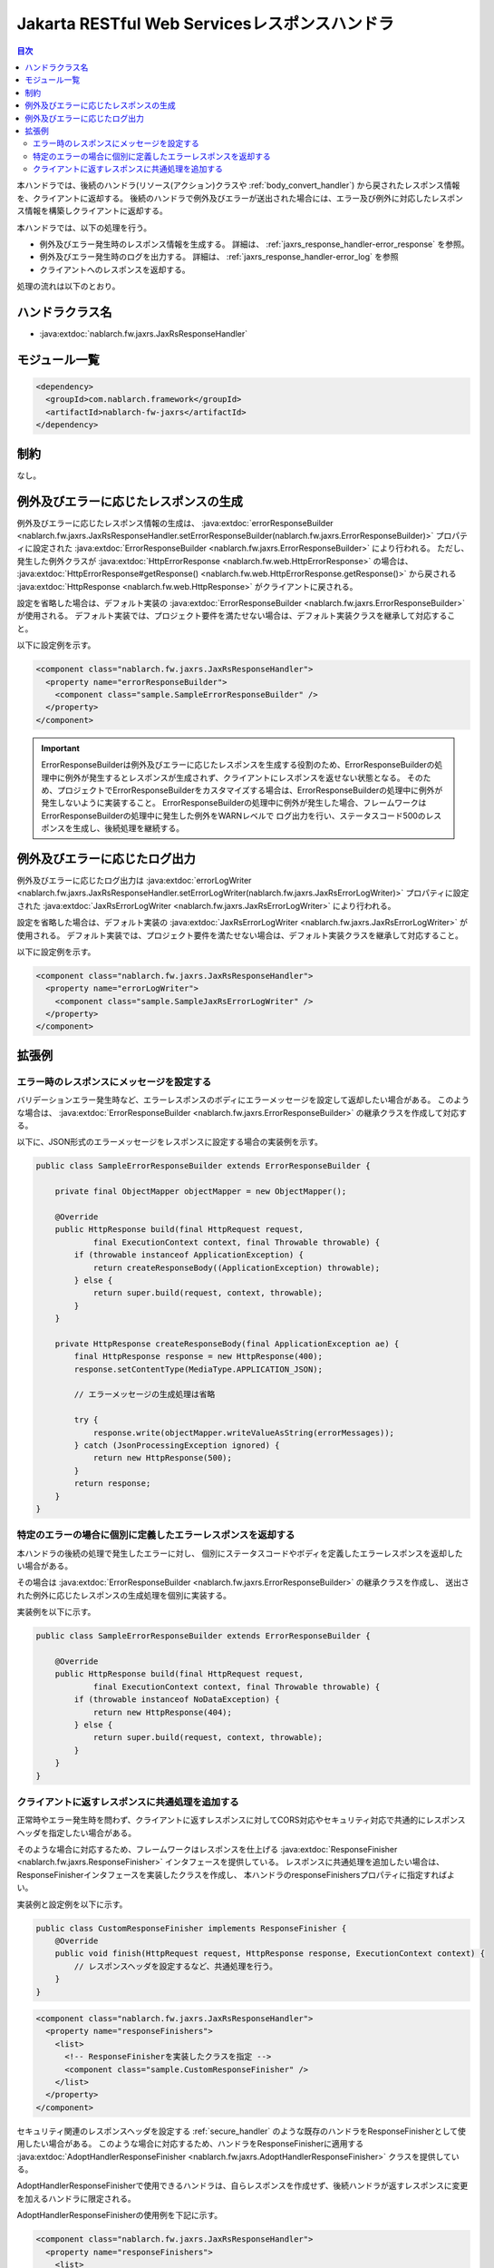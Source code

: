 .. _jaxrs_response_handler:

Jakarta RESTful Web Servicesレスポンスハンドラ
==================================================
.. contents:: 目次
  :depth: 3
  :local:

本ハンドラでは、後続のハンドラ(リソース(アクション)クラスや :ref:`body_convert_handler`)
から戻されたレスポンス情報を、クライアントに返却する。
後続のハンドラで例外及びエラーが送出された場合には、エラー及び例外に対応したレスポンス情報を構築しクライアントに返却する。

本ハンドラでは、以下の処理を行う。

* 例外及びエラー発生時のレスポンス情報を生成する。
  詳細は、 :ref:`jaxrs_response_handler-error_response` を参照。
* 例外及びエラー発生時のログを出力する。
  詳細は、 :ref:`jaxrs_response_handler-error_log` を参照
* クライアントへのレスポンスを返却する。

処理の流れは以下のとおり。

.. image:: ../images/JaxRsResponseHandler/flow.png
  :scale: 75
  
ハンドラクラス名
--------------------------------------------------
* :java:extdoc:`nablarch.fw.jaxrs.JaxRsResponseHandler`

モジュール一覧
--------------------------------------------------
.. code-block:: xml

  <dependency>
    <groupId>com.nablarch.framework</groupId>
    <artifactId>nablarch-fw-jaxrs</artifactId>
  </dependency>

制約
------------------------------
なし。


.. _jaxrs_response_handler-error_response:

例外及びエラーに応じたレスポンスの生成
--------------------------------------------------
例外及びエラーに応じたレスポンス情報の生成は、 :java:extdoc:`errorResponseBuilder <nablarch.fw.jaxrs.JaxRsResponseHandler.setErrorResponseBuilder(nablarch.fw.jaxrs.ErrorResponseBuilder)>` プロパティに設定された
:java:extdoc:`ErrorResponseBuilder <nablarch.fw.jaxrs.ErrorResponseBuilder>` により行われる。
ただし、発生した例外クラスが :java:extdoc:`HttpErrorResponse <nablarch.fw.web.HttpErrorResponse>` の場合は、
:java:extdoc:`HttpErrorResponse#getResponse() <nablarch.fw.web.HttpErrorResponse.getResponse()>` から戻される
:java:extdoc:`HttpResponse <nablarch.fw.web.HttpResponse>` がクライアントに戻される。

設定を省略した場合は、デフォルト実装の :java:extdoc:`ErrorResponseBuilder <nablarch.fw.jaxrs.ErrorResponseBuilder>` が使用される。
デフォルト実装では、プロジェクト要件を満たせない場合は、デフォルト実装クラスを継承して対応すること。

以下に設定例を示す。

.. code-block:: xml

  <component class="nablarch.fw.jaxrs.JaxRsResponseHandler">
    <property name="errorResponseBuilder">
      <component class="sample.SampleErrorResponseBuilder" />
    </property>
  </component>

.. important::
  ErrorResponseBuilderは例外及びエラーに応じたレスポンスを生成する役割のため、ErrorResponseBuilderの処理中に例外が発生するとレスポンスが生成されず、クライアントにレスポンスを返せない状態となる。
  そのため、プロジェクトでErrorResponseBuilderをカスタマイズする場合は、ErrorResponseBuilderの処理中に例外が発生しないように実装すること。
  ErrorResponseBuilderの処理中に例外が発生した場合、フレームワークはErrorResponseBuilderの処理中に発生した例外をWARNレベルで
  ログ出力を行い、ステータスコード500のレスポンスを生成し、後続処理を継続する。

.. _jaxrs_response_handler-error_log:

例外及びエラーに応じたログ出力
--------------------------------------------------
例外及びエラーに応じたログ出力は :java:extdoc:`errorLogWriter <nablarch.fw.jaxrs.JaxRsResponseHandler.setErrorLogWriter(nablarch.fw.jaxrs.JaxRsErrorLogWriter)>` プロパティに設定された
:java:extdoc:`JaxRsErrorLogWriter <nablarch.fw.jaxrs.JaxRsErrorLogWriter>` により行われる。

設定を省略した場合は、デフォルト実装の :java:extdoc:`JaxRsErrorLogWriter <nablarch.fw.jaxrs.JaxRsErrorLogWriter>` が使用される。
デフォルト実装では、プロジェクト要件を満たせない場合は、デフォルト実装クラスを継承して対応すること。

以下に設定例を示す。

.. code-block:: xml

  <component class="nablarch.fw.jaxrs.JaxRsResponseHandler">
    <property name="errorLogWriter">
      <component class="sample.SampleJaxRsErrorLogWriter" />
    </property>
  </component>

拡張例
--------------------------------------------------

.. _jaxrs_response_handler-error_response_body:

エラー時のレスポンスにメッセージを設定する
~~~~~~~~~~~~~~~~~~~~~~~~~~~~~~~~~~~~~~~~~~~~~~~~~~~~~
バリデーションエラー発生時など、エラーレスポンスのボディにエラーメッセージを設定して返却したい場合がある。
このような場合は、 :java:extdoc:`ErrorResponseBuilder <nablarch.fw.jaxrs.ErrorResponseBuilder>` の継承クラスを作成して対応する。

以下に、JSON形式のエラーメッセージをレスポンスに設定する場合の実装例を示す。

.. code-block:: java

  public class SampleErrorResponseBuilder extends ErrorResponseBuilder {

      private final ObjectMapper objectMapper = new ObjectMapper();

      @Override
      public HttpResponse build(final HttpRequest request,
              final ExecutionContext context, final Throwable throwable) {
          if (throwable instanceof ApplicationException) {
              return createResponseBody((ApplicationException) throwable);
          } else {
              return super.build(request, context, throwable);
          }
      }

      private HttpResponse createResponseBody(final ApplicationException ae) {
          final HttpResponse response = new HttpResponse(400);
          response.setContentType(MediaType.APPLICATION_JSON);

          // エラーメッセージの生成処理は省略

          try {
              response.write(objectMapper.writeValueAsString(errorMessages));
          } catch (JsonProcessingException ignored) {
              return new HttpResponse(500);
          }
          return response;
      }
  }

.. _jaxrs_response_handler-individually_error_response:

特定のエラーの場合に個別に定義したエラーレスポンスを返却する
~~~~~~~~~~~~~~~~~~~~~~~~~~~~~~~~~~~~~~~~~~~~~~~~~~~~~~~~~~~~~
本ハンドラの後続の処理で発生したエラーに対し、
個別にステータスコードやボディを定義したエラーレスポンスを返却したい場合がある。

その場合は :java:extdoc:`ErrorResponseBuilder <nablarch.fw.jaxrs.ErrorResponseBuilder>` の継承クラスを作成し、
送出された例外に応じたレスポンスの生成処理を個別に実装する。

実装例を以下に示す。

.. code-block:: java

  public class SampleErrorResponseBuilder extends ErrorResponseBuilder {

      @Override
      public HttpResponse build(final HttpRequest request,
              final ExecutionContext context, final Throwable throwable) {
          if (throwable instanceof NoDataException) {
              return new HttpResponse(404);
          } else {
              return super.build(request, context, throwable);
          }
      }
  }

.. _jaxrs_response_handler-response_finisher:

クライアントに返すレスポンスに共通処理を追加する
~~~~~~~~~~~~~~~~~~~~~~~~~~~~~~~~~~~~~~~~~~~~~~~~~~~~~~~~~~~~~
正常時やエラー発生時を問わず、クライアントに返すレスポンスに対してCORS対応やセキュリティ対応で共通的にレスポンスヘッダを指定したい場合がある。

そのような場合に対応するため、フレームワークはレスポンスを仕上げる :java:extdoc:`ResponseFinisher <nablarch.fw.jaxrs.ResponseFinisher>` インタフェースを提供している。
レスポンスに共通処理を追加したい場合は、ResponseFinisherインタフェースを実装したクラスを作成し、
本ハンドラのresponseFinishersプロパティに指定すればよい。

実装例と設定例を以下に示す。

.. code-block:: java

  public class CustomResponseFinisher implements ResponseFinisher {
      @Override
      public void finish(HttpRequest request, HttpResponse response, ExecutionContext context) {
          // レスポンスヘッダを設定するなど、共通処理を行う。
      }
  }

.. code-block:: xml

  <component class="nablarch.fw.jaxrs.JaxRsResponseHandler">
    <property name="responseFinishers">
      <list>
        <!-- ResponseFinisherを実装したクラスを指定 -->
        <component class="sample.CustomResponseFinisher" />
      </list>
    </property>
  </component>

セキュリティ関連のレスポンスヘッダを設定する :ref:`secure_handler` のような既存のハンドラをResponseFinisherとして使用したい場合がある。
このような場合に対応するため、ハンドラをResponseFinisherに適用する
:java:extdoc:`AdoptHandlerResponseFinisher <nablarch.fw.jaxrs.AdoptHandlerResponseFinisher>` クラスを提供している。

AdoptHandlerResponseFinisherで使用できるハンドラは、自らレスポンスを作成せず、後続ハンドラが返すレスポンスに変更を加えるハンドラに限定される。

AdoptHandlerResponseFinisherの使用例を下記に示す。

.. code-block:: xml

  <component class="nablarch.fw.jaxrs.JaxRsResponseHandler">
    <property name="responseFinishers">
      <list>
        <!-- AdoptHandlerResponseFinisher -->
        <component class="nablarch.fw.jaxrs.AdoptHandlerResponseFinisher">
          <!-- handlerプロパティにハンドラを指定 -->
          <property name="handler" ref="secureHandler" />
        </component>
      </list>
    </property>
  </component>
